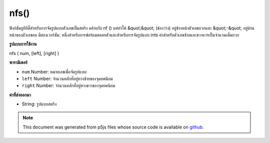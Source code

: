 .. raw:: html

	<script src="https://sketch.netpie.io/widget/p5-widget.js"></script>

nfs()
=====

ฟังก์ชันยูทิลิตี้สำหรับการจัดรูปแบบตัวเลขเป็นสตริง คล้ายกับ nf () แต่ทำให้ &quot;&quot; (ช่องว่าง) อยู่ข้างหน้าตัวเลขบวกและ &quot;-&quot; อยู่ด้านหน้าของตัวเลขลบ มีสองเวอร์ชัน: หนึ่งสำหรับการฟอร์แมตลอยตัวและสำหรับการจัดรูปแบบ ints ค่าสำหรับตัวเลขซ้ายและขวาควรเป็นจำนวนเต็มบวก

.. Utility function for formatting numbers into strings. Similar to nf() but
.. puts a " " (space) in front of positive numbers and a "-" in front of
.. negative numbers. There are two versions: one for formatting floats, and
.. one for formatting ints. The values for the digits, left, and right
.. parameters should always be positive integers.
**รูปแบบการใช้งาน**

nfs ( num, [left], [right] )

**พารามิเตอร์**

- ``num``  Number: หมายเลขเพื่อจัดรูปแบบ

- ``left``  Number: จำนวนหลักที่อยู่ทางซ้ายของจุดทศนิยม

- ``right``  Number: จำนวนหลักที่อยู่ทางขวาของจุดทศนิยม

.. ``num``  Number: the Number to format
.. ``left``  Number: number of digits to the left of the decimal
                               point
.. ``right``  Number: number of digits to the right of the
                               decimal point

**ค่าที่ส่งออกมา**

- String: รูปแบบสตริง

.. String: formatted String

.. note:: This document was generated from p5js files whose source code is available on `github <https://github.com/processing/p5.js>`_.
